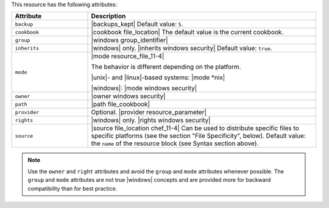 .. The contents of this file are included in multiple topics.
.. This file should not be changed in a way that hinders its ability to appear in multiple documentation sets.

This resource has the following attributes:

.. list-table::
   :widths: 150 450
   :header-rows: 1

   * - Attribute
     - Description
   * - ``backup``
     - |backups_kept| Default value: ``5``.
   * - ``cookbook``
     - |cookbook file_location| The default value is the current cookbook.
   * - ``group``
     - |windows group_identifier|
   * - ``inherits``
     - |windows| only. |inherits windows security| Default value: ``true``.
   * - ``mode``
     - |mode resource_file_11-4|
       
       The behavior is different depending on the platform.
       
       |unix|- and |linux|-based systems: |mode *nix|
       
       |windows|: |mode windows security|
   * - ``owner``
     - |owner windows security|
   * - ``path``
     - |path file_cookbook|
   * - ``provider``
     - Optional. |provider resource_parameter|
   * - ``rights``
     - |windows| only. |rights windows security|
   * - ``source``
     - |source file_location chef_11-4| Can be used to distribute specific files to specific platforms (see the section "File Specificity", below). Default value: the ``name`` of the resource block (see Syntax section above).

.. note:: Use the ``owner`` and ``right`` attributes and avoid the ``group`` and ``mode`` attributes whenever possible. The ``group`` and ``mode`` attributes are not true |windows| concepts and are provided more for backward compatibility than for best practice.
